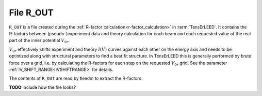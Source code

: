 .. _r_out:

File R_OUT
==========

``R_OUT`` is a file created during the :ref:`R-factor calculation<r-factor_calculation>`
in :term:`TensErLEED`. It contains the R-factors between (pseudo-)experiment
data and theory calculation for each beam and each requested value of the 
real part of the inner potential :math:`V_{0r}`.

:math:`V_{0r}` effectively shifts experiment and theory :math:`I(V)` curves
against each other on the energy axis and needs to be optimized along with
structural parameters to find a best fit structure. In TensErLEED this is
generally performed by brute force over a grid, i.e. by calculating the 
R-factors for each step on the requested :math:`V_{0r}` grid. See the parameter
:ref:`IV_SHIFT_RANGE<IVSHIFTRANGE>` for details.

The contents of ``R_OUT`` are read by tleedm to extract the R-factors.

**TODO** include how the file looks?